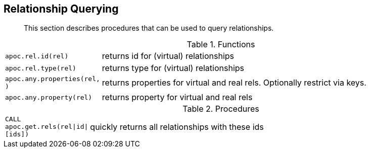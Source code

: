 [[rel-functions]]
== Relationship Querying

[abstract]
--
This section describes procedures that can be used to query relationships.
--

.Functions
[cols="1m,5"]
|===
| apoc.rel.id(rel) | returns id for (virtual) relationships
| apoc.rel.type(rel) | returns type for (virtual) relationships
| apoc.any.properties(rel, [[keys]]) | returns properties for virtual and real rels. Optionally restrict via keys.
| apoc.any.property(rel) | returns property for virtual and real rels
|===


.Procedures
[cols="1m,5"]
|===
| CALL apoc.get.rels(rel\|id\|[ids]) | quickly returns all relationships with these ids
|===
